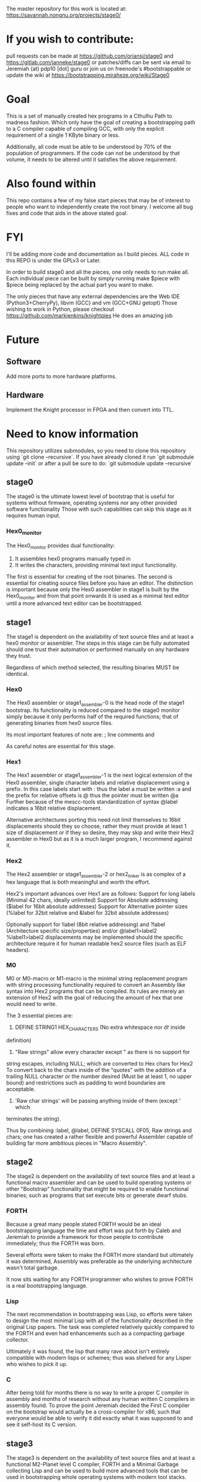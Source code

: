 # Copyright (C) 2016 Jeremiah Orians
# This file is part of stage0.

# stage0 is free software: you can redistribute it and/or modify it
# under the terms of the GNU General Public License as published by
# the Free Software Foundation, either version 3 of the License, or
# (at your option) any later version.

# stage0 is distributed in the hope that it will be useful, but
# WITHOUT ANY WARRANTY; without even the implied warranty of
# MERCHANTABILITY or FITNESS FOR A PARTICULAR PURPOSE.  See the GNU
# General Public License for more details.

# You should have received a copy of the GNU General Public License
# along with stage0.  If not, see <http://www.gnu.org/licenses/>.

The master repository for this work is located at:
https://savannah.nongnu.org/projects/stage0/

* If you wish to contribute:
pull requests can be made at https://github.com/oriansj/stage0
and https://gitlab.com/janneke/stage0
or patches/diffs can be sent via email to Jeremiah (at) pdp10 [dot] guru
or join us on freenode's #bootstrappable
or update the wiki at https://bootstrapping.miraheze.org/wiki/Stage0

* Goal
This is a set of manually created hex programs in a Cthulhu Path to madness fashion.
Which only have the goal of creating a bootstrapping path to a C compiler capable of
compiling GCC, with only the explicit requirement of a single 1 KByte binary or less.

Additionally, all code must be able to be understood by 70% of the population of programmers.
If the code can not be understood by that volume, it needs to be altered until it satisfies the above requirement.

* Also found within
This repo contains a few of my false start pieces that may be of interest to people who
want to independently create the root binary. I welcome all bug fixes and code that aids
in the above stated goal.

* FYI
I'll be adding more code and documentation as I build pieces.
ALL code in this REPO is under the GPLv3 or Later.

In order to build stage0 and all the pieces, one only needs to run make all.
Each individual piece can be built by simply running make $piece with $piece being replaced by the actual part you want to make.

The only pieces that have any external dependencies are the Web IDE (Python3+CherryPy), libvm (GCC) and vm (GCC+GNU getopt)
Those wishing to work in Python, please checkout https://github.com/markjenkins/knightpies
He does an amazing job

* Future
** Software
Add more ports to more hardware platforms.

** Hardware
Implement the Knight processor in FPGA and then convert into TTL.

* Need to know information
This repository utilizes submodules, so you need to clone this repository using
`git clone --recursive`. If you have already cloned it run `git submodule update
--init` or after a pull be sure to do: `git submodule update --recursive`

** stage0
The stage0 is the ultimate lowest level of bootstrap that is useful for systems
without firmware, operating systems nor any other provided software functionality
Those with such capabilities can skip this stage as it requires human input.

*** Hex0_monitor
The Hex0_monitor provides dual functionality:
1) It assembles hex0 programs manually typed in
2) It writes the characters, providing minimal text input functionality.

The first is essential for creating of the root binaries.
The second is essential for creating source files before you have an editor.
The distinction is important because only the Hex0 assembler in stage1 is built
by the Hex0_monitor and from that point onwards it is used as a minimal text
editor until a more advanced text editor can be bootstrapped.

** stage1
The stage1 is dependent on the availability of text source files and at least a
hex0 monitor or assembler. The steps in this stage can be fully automated should
one trust their automation or performed manually on any hardware they trust.

Regardless of which method selected, the resulting binaries MUST be identical.

*** Hex0
The Hex0 assembler or stage1_assembler-0 is the head node of the stage1 bootstrap.
Its functionality is reduced compared to the stage0 monitor simply because it
only performs half of the required functions; that of generating binaries from
hex0 source files.

Its most important features of note are:
; line comments and
# line comments
As careful notes are essential for this stage.

*** Hex1
The Hex1 assembler or stage1_assembler-1 is the next logical extension of the
Hex0 assembler, single character labels and relative displacement using a prefix.
In this case labels start with : thus the label a must be written :a and the
prefix for relative offsets is @ thus the pointer must be written @a
Further because of the mescc-tools standardization of syntax @label indicates a
16bit relative displacement.

Alternative architectures porting this need not limit themselves to 16bit
displacements should they so choose, rather they must provide at least 1 size
of displacement or if they so desire, they may skip and write their Hex2
assembler in Hex0 but as it is a much larger program, I recommend against it.

*** Hex2
The Hex2 assembler or stage1_assembler-2 or hex2_linker is as complex of a hex
language that is both meaningful and worth the effort.

Hex2's important advances over Hex1 are as follows:
Support for long labels (Minimal 42 chars, ideally unlimited)
Support for Absolute addressing ($label for 16bit absolute addresses)
Support for Alternative pointer sizes (%label for 32bit relative and &label for
32bit absolute addresses)

Optionally support for !label (8bit relative addressing) and ?label
(Architecture specific size/properties) and/or @label1>label2 %label1>label2
displacements may be implemented should the specific architecture require it
for human readable hex2 source files (such as ELF headers).

*** M0
M0 or M0-macro or M1-macro is the minimal string replacement program with string
processing functionality required to convert an Assembly like syntax into Hex2
programs that can be compiled. Its rules are merely an extension of Hex2 with
the goal of reducing the amount of hex that one would need to write.

The 3 essential pieces are:
1) DEFINE STRING1 HEX_CHARACTERS (No extra whitespace nor \t or \n inside
definition)
2) "Raw strings" allow every character except " as there is no support for
string escapes, including NULL; which are converted to Hex chars for Hex2
To convert back to the chars inside of the "quotes" with the addition of a
trailing NULL character or the number desired (Must be at least 1, no upper
bound) and restrictions such as padding to word boundaries are acceptable.
3) 'Raw char strings' will be passing anything inside of them (except ' which
terminates the string).

Thus by combining :label, @label, DEFINE SYSCALL 0F05, Raw strings and chars;
one has created a rather flexible and powerful Assembler capable of building
far more ambitious pieces in "Macro Assembly".

** stage2
The stage2 is dependent on the availability of text source files and at least a
functional macro assembler and can be used to build operating systems or other
"Bootstrap" functionality that might be required to enable functional binaries;
such as programs that set execute bits or generate dwarf stubs.

*** FORTH
Because a great many people stated FORTH would be an ideal bootstrapping language
the time and effort was put forth by Caleb and Jeremiah to provide a framework
for those people to contribute immediately; thus the FORTH was born.

Several efforts were taken to make the FORTH more standard but ultimately it was
determined, Assembly was preferable as the underlying architecture wasn't total
garbage.

It now sits waiting for any FORTH programmer who wishes to prove FORTH is a real
bootstrapping language.

*** Lisp
The next recommendation in bootstrapping was Lisp, so efforts were taken to
design the most minimal Lisp with all of the functionality described in the
original Lisp papers. The task was completed relatively quickly compared to the
FORTH and even had enhancements such as a compacting garbage collector.

Ultimately it was found, the lisp that many rave about isn't entirely compatible
with modern lisps or schemes; thus was shelved for any Lisper who wishes to pick
it up.

*** C
After being told for months there is no way to write a proper C compiler in
assembly and months of research without any human written C compilers in
assembly found. To prove the point Jeremiah decided the First C compiler on the
bootstrap would actually be a cross-compiler for x86, such that everyone would
be able to verify it did exactly what it was supposed to and see it self-host
its C version.

** stage3
The stage3 is dependent on the availability of text source files and at least a
functional M2-Planet level C compiler, FORTH and a Minimal Garbage collecting
Lisp and can be used to build more advanced tools that can be used in
bootstrapping whole operating systems with modern tool stacks.

*** initial_library
A library collection of very useful FORTH functionality designed to make the
lives of any FORTH programmer easier.

It now sits waiting for any FORTH programmer who wishes to build upon it.

*** ascension
A library collection of useful Lisp functionality designed to make the lives
of any Lisp programmer easier.

As it depends on archaic Lisp dialect; it will likely need to be replaced should
the Lisp be properly fixed.

*** blood-elf_x86
The x86 program for a dwarf stub generator used in mescc-tools bootstrapping.
Specifically mescc-tools-seed generation, which can be used to build M2-Planet
and thus complete the circle.

*** get_machine_x86
The trivial x86 program that allows one to skip tests or scripts that will not
run on that specific platform or run alternative commands depending upon the
architecture.

*** hex2_linker_x86
The program that allows one to build the hex2 programs for any hardware platform
on x86 and thus verify software builds for hardware one does not even have.

*** M1-macro_x86
The program that allows one to build the M1 program for any hardware platform
on x86 and thus verify software builds for hardware one does not even have.

*** M2-Planet_x86
The x86 port of the M2-Planet C compiler v1.0 used as one of the paths in
bootstrapping M2-Planet on x86 hardware.

* Inspirations
This work wouldn't have come so far without the inspirational work of others
They are in alphabetical order of the Author's last names

GRIMLEY EVANS, Edmund - bcompiler [http://homepage.ntlworld.com/edmund.grimley-evans/bcompiler.html] :: The inspiration for hex0, hex1 and hex2
GRIMLEY EVANS, Edmund - cc500 [http://homepage.ntlworld.com/edmund.grimley-evans/cc500] :: The inspiration for M2-Planet
Jones, Richard W.M. - jonesforth [http://git.annexia.org/?p=jonesforth.git] :: The inspiration for stage2 FORTH and initial_library
Piner, Steve and Deutsch, L. Peter - Expensive Typewriter [http://archive.computerhistory.org/resources/text/DEC/pdp-1/DEC.pdp_1.1972.102650079.pdf] :: The inspiration for SET
kragensitaker - The Monitor [https://old.reddit.com/r/programming/comments/9x15g/programming_thought_experiment_stuck_in_a_room/c0ewj2c/] :: The inspiration for the hex0-monitor
